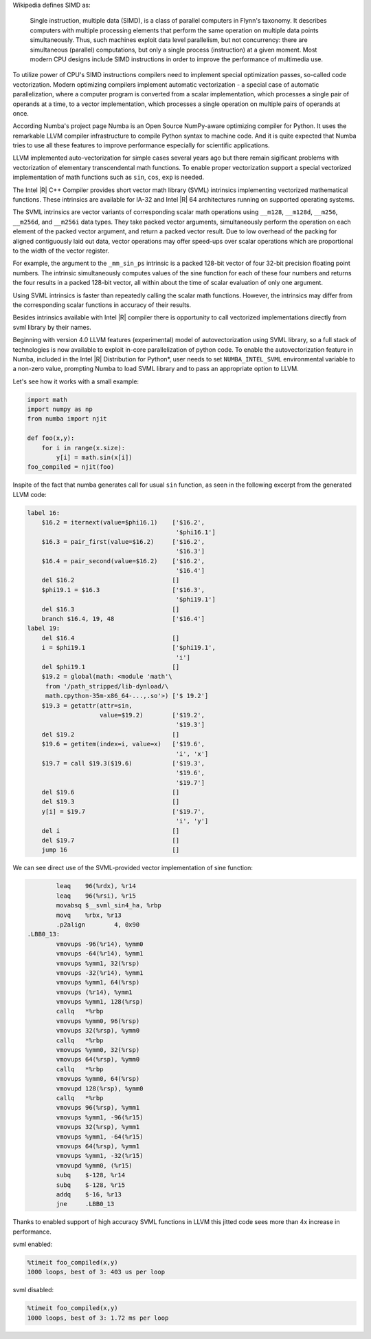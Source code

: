 Wikipedia defines SIMD as:
    
    Single instruction, multiple data (SIMD), is a class of parallel computers in Flynn's taxonomy. 
    It describes computers with multiple processing elements that perform the same operation on multiple data points simultaneously.
    Thus, such machines exploit data level parallelism, but not concurrency: there are simultaneous (parallel) computations,
    but only a single process (instruction) at a given moment.
    Most modern CPU designs include SIMD instructions in order to improve the performance of multimedia use.

To utilize power of CPU's SIMD instructions compilers need to implement special optimization passes, so-called code vectorization.
Modern optimizing compilers implement automatic vectorization - a special case of automatic parallelization, 
where a computer program is converted from a scalar implementation, which processes a single pair of operands at a time,
to a vector implementation, which processes a single operation on multiple pairs of operands at once.

According Numba's project page Numba is an Open Source NumPy-aware optimizing compiler for Python. 
It uses the remarkable LLVM compiler infrastructure to compile Python syntax to machine code. And it is quite expected that Numba tries
to use all these features to improve performance especially for scientific applications. 


LLVM implemented auto-vectorization for simple cases several years ago but there remain sigificant problems with vectorization of elementary transcendental math functions.
To enable proper vectorization support a special vectorized implementation of math functions such as ``sin``, ``cos``, ``exp`` is needed.

The Intel |R| C++ Compiler provides short vector math library (SVML) intrinsics implementing vectorized mathematical functions.
These intrinsics are available for IA-32 and Intel |R| 64 architectures running on supported operating systems.

The SVML intrinsics are vector variants of corresponding scalar math operations using ``__m128``, ``__m128d``, ``__m256``, ``__m256d``, and ``__m256i`` data types.
They take packed vector arguments, simultaneously perform the operation on each element of the packed vector argument, and return a packed vector result. Due to low overhead
of the packing for aligned contiguously laid out data, vector operations may offer speed-ups over scalar operations which are proportional to the width of the vector register.

For example, the argument to the ``_mm_sin_ps`` intrinsic is a packed 128-bit vector of four 32-bit precision floating point numbers. The intrinsic simultaneously computes values of the sine function for each of these four numbers and returns the four results in a packed 128-bit vector, all within about the time of scalar evaluation of only one argument. 

Using SVML intrinsics is faster than repeatedly calling the scalar math functions. However, the intrinsics may differ from the corresponding scalar functions in accuracy of their results.

Besides intrinsics available with Intel |R| compiler there is opportunity to call vectorized implementations directly from svml library by their names.

Beginning with version 4.0 LLVM features (experimental) model of autovectorization using SVML library, so a full stack of technologies is now available to exploit in-core parallelization of python code. To enable the autovectorization feature in Numba, included in the Intel |R| Distribution for Python*, user needs to set ``NUMBA_INTEL_SVML`` environmental variable to a non-zero value, prompting Numba to load SVML library and to pass an appropriate option to LLVM. 

Let's see how it works with a small example:

.. code-block:: python

    import math
    import numpy as np
    from numba import njit

    def foo(x,y):
        for i in range(x.size):
            y[i] = math.sin(x[i])
    foo_compiled = njit(foo)

Inspite of the fact that numba generates call for usual ``sin`` function, as seen in the following excerpt from the generated LLVM code:

.. code-block:: text
    
    label 16:
        $16.2 = iternext(value=$phi16.1)    ['$16.2',
                                             '$phi16.1']
        $16.3 = pair_first(value=$16.2)     ['$16.2', 
                                             '$16.3']
        $16.4 = pair_second(value=$16.2)    ['$16.2', 
                                             '$16.4']
        del $16.2                           []
        $phi19.1 = $16.3                    ['$16.3', 
                                             '$phi19.1']
        del $16.3                           []
        branch $16.4, 19, 48                ['$16.4']
    label 19:
        del $16.4                           []
        i = $phi19.1                        ['$phi19.1', 
                                             'i']
        del $phi19.1                        []
        $19.2 = global(math: <module 'math'\
         from '/path_stripped/lib-dynload/\
         math.cpython-35m-x86_64-...,.so'>) ['$ 19.2']
        $19.3 = getattr(attr=sin, 
                        value=$19.2)        ['$19.2',
                                             '$19.3']
        del $19.2                           []
        $19.6 = getitem(index=i, value=x)   ['$19.6',
                                             'i', 'x']
        $19.7 = call $19.3($19.6)           ['$19.3',
                                             '$19.6',
                                             '$19.7']
        del $19.6                           []
        del $19.3                           []
        y[i] = $19.7                        ['$19.7',
                                             'i', 'y']
        del i                               []
        del $19.7                           []
        jump 16                             []

    
We can see direct use of the SVML-provided vector implementation of sine function:

.. code-block:: Asm

            leaq    96(%rdx), %r14
            leaq    96(%rsi), %r15
            movabsq $__svml_sin4_ha, %rbp
            movq    %rbx, %r13
            .p2align        4, 0x90
    .LBB0_13:
            vmovups -96(%r14), %ymm0
            vmovups -64(%r14), %ymm1
            vmovups %ymm1, 32(%rsp)
            vmovups -32(%r14), %ymm1
            vmovups %ymm1, 64(%rsp)
            vmovups (%r14), %ymm1
            vmovups %ymm1, 128(%rsp)
            callq   *%rbp
            vmovups %ymm0, 96(%rsp)
            vmovups 32(%rsp), %ymm0
            callq   *%rbp
            vmovups %ymm0, 32(%rsp)
            vmovups 64(%rsp), %ymm0
            callq   *%rbp
            vmovups %ymm0, 64(%rsp)
            vmovupd 128(%rsp), %ymm0
            callq   *%rbp
            vmovups 96(%rsp), %ymm1
            vmovups %ymm1, -96(%r15)
            vmovups 32(%rsp), %ymm1
            vmovups %ymm1, -64(%r15)
            vmovups 64(%rsp), %ymm1
            vmovups %ymm1, -32(%r15)
            vmovupd %ymm0, (%r15)
            subq    $-128, %r14
            subq    $-128, %r15
            addq    $-16, %r13
            jne     .LBB0_13

Thanks to enabled support of high accuracy SVML functions in LLVM this jitted code sees more than 4x increase in performance.

svml enabled:

.. code-block:: python

    %timeit foo_compiled(x,y)
    1000 loops, best of 3: 403 us per loop

svml disabled:

.. code-block:: python

    %timeit foo_compiled(x,y)
    1000 loops, best of 3: 1.72 ms per loop

